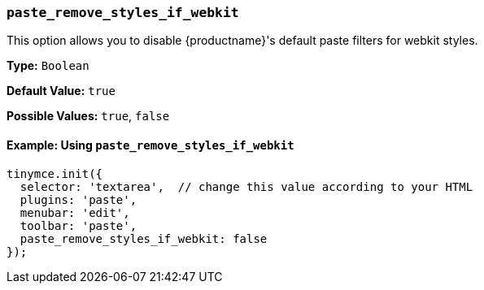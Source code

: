 [[paste_remove_styles_if_webkit]]
=== `paste_remove_styles_if_webkit`

This option allows you to disable {productname}'s default paste filters for webkit styles.

*Type:* `Boolean`

*Default Value:* `true`

*Possible Values:* `true`, `false`

==== Example: Using `paste_remove_styles_if_webkit`

[source, js]
----
tinymce.init({
  selector: 'textarea',  // change this value according to your HTML
  plugins: 'paste',
  menubar: 'edit',
  toolbar: 'paste',
  paste_remove_styles_if_webkit: false
});
----
